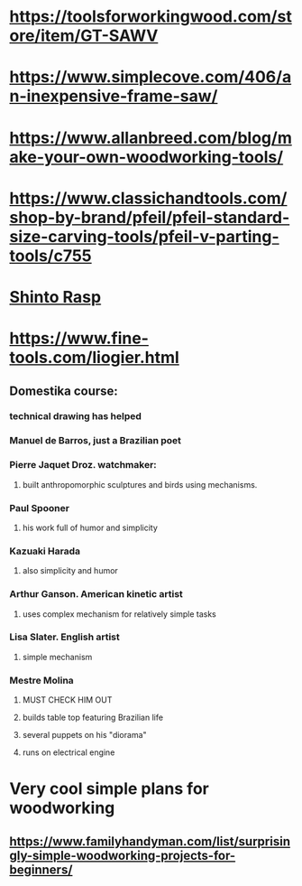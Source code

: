 * https://toolsforworkingwood.com/store/item/GT-SAWV
* https://www.simplecove.com/406/an-inexpensive-frame-saw/
* https://www.allanbreed.com/blog/make-your-own-woodworking-tools/
* https://www.classichandtools.com/shop-by-brand/pfeil/pfeil-standard-size-carving-tools/pfeil-v-parting-tools/c755
* [[https://www.youtube.com/watch?v=qK17mwJM0sE][Shinto Rasp]]
* https://www.fine-tools.com/liogier.html
** Domestika course:
*** technical drawing has helped
*** Manuel de Barros, just a Brazilian poet
*** Pierre Jaquet Droz. watchmaker:
**** built anthropomorphic sculptures and birds using mechanisms.
*** Paul Spooner
**** his work full of humor and simplicity
*** Kazuaki Harada
**** also simplicity and humor
*** Arthur Ganson. American kinetic artist
**** uses complex mechanism for relatively simple tasks
*** Lisa Slater. English artist
**** simple mechanism
*** Mestre Molina
**** MUST CHECK HIM OUT
**** builds table top featuring Brazilian life
**** several puppets on his "diorama"
**** runs on electrical engine
* Very cool simple plans for woodworking
** https://www.familyhandyman.com/list/surprisingly-simple-woodworking-projects-for-beginners/

